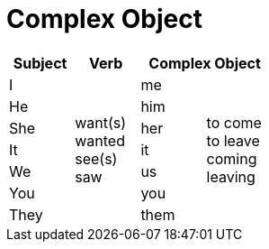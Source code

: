 = Complex Object

|===
^|Subject ^|Verb 2+^|Complex Object

^|I
.7+^.^|want(s) +
wanted +
see(s) +
saw
^|me
.7+^.^|to come +
to leave +
coming +
leaving

^|He
^|him

^|She
^|her

^|It
^|it

^|We
^|us

^|You
^|you

^|They
^|them
|===
